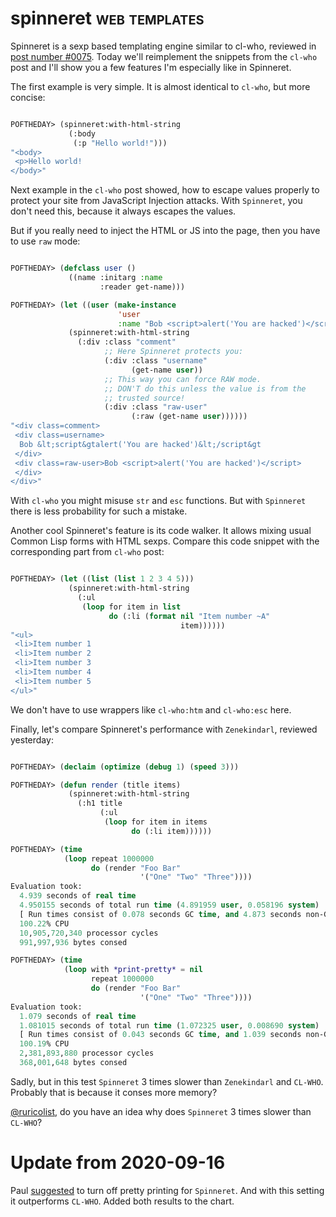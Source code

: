 * spinneret :web:templates:
:PROPERTIES:
:Documentation: :)
:Docstrings: :)
:Tests:    :)
:Examples: :)
:RepositoryActivity: :)
:CI:       :(
:END:

Spinneret is a sexp based templating engine similar to cl-who, reviewed
in [[https://40ants.com/lisp-project-of-the-day/2020/05/0075-cl-who.html][post number #0075]]. Today we'll reimplement the snippets from the
~cl-who~ post and I'll show you a few features I'm especially like in
Spinneret.

The first example is very simple. It is almost identical to ~cl-who~, but more
concise:

#+begin_src lisp

POFTHEDAY> (spinneret:with-html-string
             (:body
              (:p "Hello world!")))
"<body>
 <p>Hello world!
</body>"

#+end_src

Next example in the ~cl-who~ post showed, how to escape values properly
to protect your site from JavaScript Injection attacks. With ~Spinneret~,
you don't need this, because it always escapes the values.

But if you really need to inject the HTML or JS into the page, then you
have to use ~raw~ mode:

#+begin_src lisp

POFTHEDAY> (defclass user ()
             ((name :initarg :name
                    :reader get-name)))

POFTHEDAY> (let ((user (make-instance
                        'user
                        :name "Bob <script>alert('You are hacked')</script>")))
             (spinneret:with-html-string
               (:div :class "comment"
                     ;; Here Spinneret protects you:
                     (:div :class "username"
                           (get-name user))
                     ;; This way you can force RAW mode.
                     ;; DON'T do this unless the value is from the
                     ;; trusted source!
                     (:div :class "raw-user"
                           (:raw (get-name user))))))
"<div class=comment>
 <div class=username>
  Bob &lt;script&gtalert('You are hacked')&lt;/script&gt
 </div>
 <div class=raw-user>Bob <script>alert('You are hacked')</script>
 </div>
</div>"

#+end_src

With ~cl-who~ you might misuse ~str~ and ~esc~ functions. But with ~Spinneret~
there is less probability for such a mistake.

Another cool Spinneret's feature is its code walker. It allows mixing
usual Common Lisp forms with HTML sexps. Compare this code snippet with
the corresponding part from ~cl-who~ post:

#+begin_src lisp

POFTHEDAY> (let ((list (list 1 2 3 4 5)))
             (spinneret:with-html-string
               (:ul
                (loop for item in list
                      do (:li (format nil "Item number ~A"
                                      item))))))
"<ul>
 <li>Item number 1
 <li>Item number 2
 <li>Item number 3
 <li>Item number 4
 <li>Item number 5
</ul>"

#+end_src

We don't have to use wrappers like ~cl-who:htm~ and ~cl-who:esc~ here.

Finally, let's compare Spinneret's performance with ~Zenekindarl~,
reviewed yesterday:

#+begin_src lisp

POFTHEDAY> (declaim (optimize (debug 1) (speed 3)))

POFTHEDAY> (defun render (title items)
             (spinneret:with-html-string
               (:h1 title
                    (:ul
                     (loop for item in items
                           do (:li item))))))

POFTHEDAY> (time
            (loop repeat 1000000
                  do (render "Foo Bar"
                             '("One" "Two" "Three"))))
Evaluation took:
  4.939 seconds of real time
  4.950155 seconds of total run time (4.891959 user, 0.058196 system)
  [ Run times consist of 0.078 seconds GC time, and 4.873 seconds non-GC time. ]
  100.22% CPU
  10,905,720,340 processor cycles
  991,997,936 bytes consed

POFTHEDAY> (time
            (loop with *print-pretty* = nil
                  repeat 1000000
                  do (render "Foo Bar"
                             '("One" "Two" "Three"))))
Evaluation took:
  1.079 seconds of real time
  1.081015 seconds of total run time (1.072325 user, 0.008690 system)
  [ Run times consist of 0.043 seconds GC time, and 1.039 seconds non-GC time. ]
  100.19% CPU
  2,381,893,880 processor cycles
  368,001,648 bytes consed
  
#+end_src

Sadly, but in this test ~Spinneret~ 3 times slower than ~Zenekindarl~ and
~CL-WHO~. Probably that is because it conses more memory?

[[https://twitter.com/ruricolist][@ruricolist]], do you have an idea why does ~Spinneret~ 3 times slower than
~CL-WHO~?

* Update from 2020-09-16

Paul [[https://twitter.com/ruricolist/status/1306304089685458950][suggested]] to turn off pretty printing for ~Spinneret~. And with this
setting it outperforms ~CL-WHO~. Added both results to the chart.
